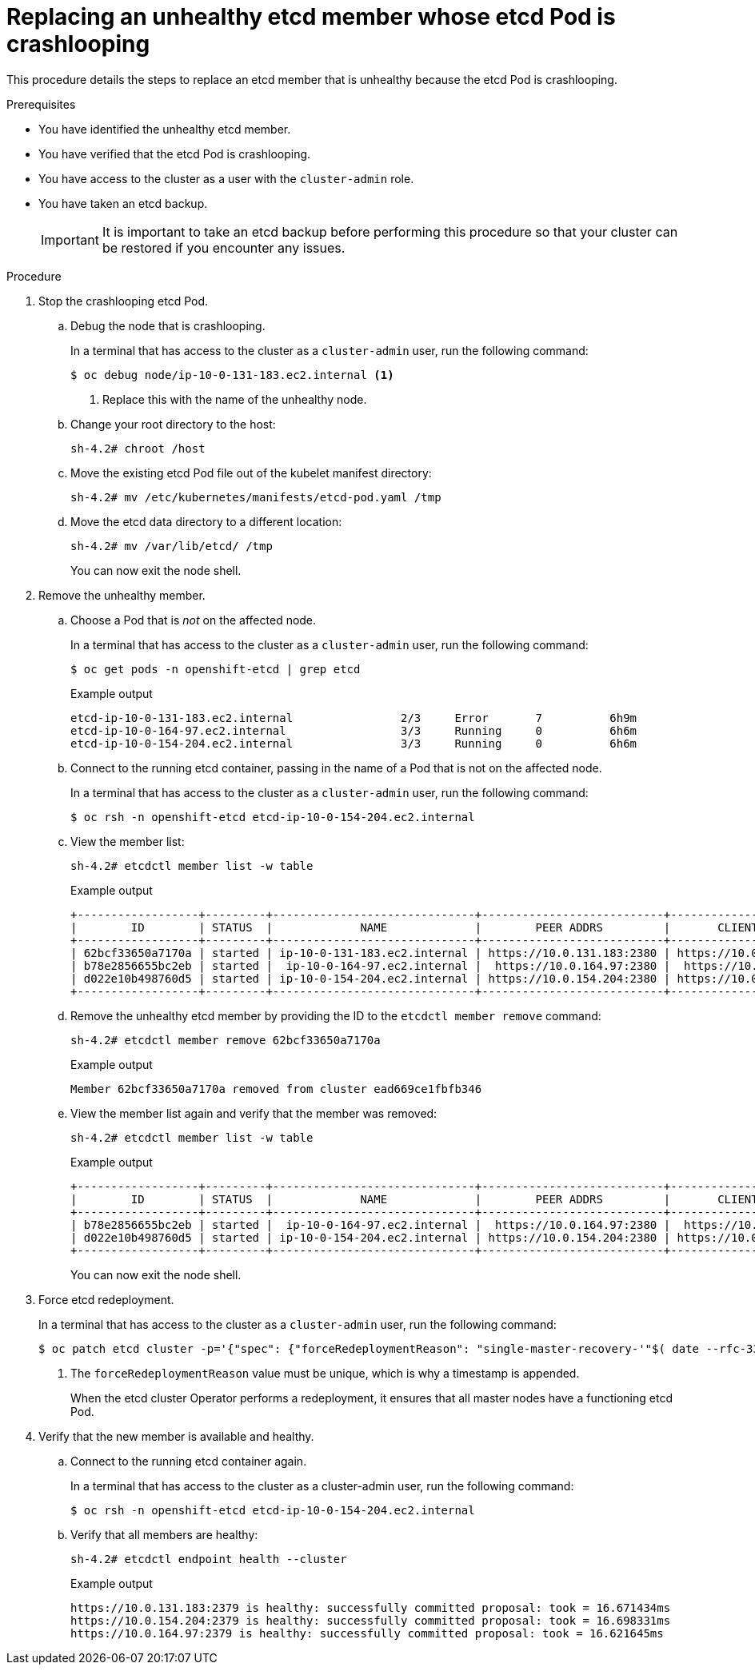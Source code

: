 // Module included in the following assemblies:
//
// * backup_and_restore/replacing-unhealthy-etcd-member.adoc

[id="restore-replace-crashlooping-etcd-member_{context}"]
= Replacing an unhealthy etcd member whose etcd Pod is crashlooping

This procedure details the steps to replace an etcd member that is unhealthy because the etcd Pod is crashlooping.

.Prerequisites

* You have identified the unhealthy etcd member.
* You have verified that the etcd Pod is crashlooping.
* You have access to the cluster as a user with the `cluster-admin` role.
* You have taken an etcd backup.
+
[IMPORTANT]
====
It is important to take an etcd backup before performing this procedure so that your cluster can be restored if you encounter any issues.
====

.Procedure

. Stop the crashlooping etcd Pod.

.. Debug the node that is crashlooping.
+
In a terminal that has access to the cluster as a `cluster-admin` user, run the following command:
+
[source,terminal]
----
$ oc debug node/ip-10-0-131-183.ec2.internal <1>
----
<1> Replace this with the name of the unhealthy node.

.. Change your root directory to the host:
+
[source,terminal]
----
sh-4.2# chroot /host
----

.. Move the existing etcd Pod file out of the kubelet manifest directory:
+
[source,terminal]
----
sh-4.2# mv /etc/kubernetes/manifests/etcd-pod.yaml /tmp
----

.. Move the etcd data directory to a different location:
+
[source,terminal]
----
sh-4.2# mv /var/lib/etcd/ /tmp
----
+
You can now exit the node shell.

. Remove the unhealthy member.

.. Choose a Pod that is _not_ on the affected node.
+
In a terminal that has access to the cluster as a `cluster-admin` user, run the following command:
+
[source,terminal]
----
$ oc get pods -n openshift-etcd | grep etcd
----
+
.Example output
[source,terminal]
----
etcd-ip-10-0-131-183.ec2.internal                2/3     Error       7          6h9m
etcd-ip-10-0-164-97.ec2.internal                 3/3     Running     0          6h6m
etcd-ip-10-0-154-204.ec2.internal                3/3     Running     0          6h6m
----

.. Connect to the running etcd container, passing in the name of a Pod that is not on the affected node.
+
In a terminal that has access to the cluster as a `cluster-admin` user, run the following command:
+
[source,terminal]
----
$ oc rsh -n openshift-etcd etcd-ip-10-0-154-204.ec2.internal
----

.. View the member list:
+
[source,terminal]
----
sh-4.2# etcdctl member list -w table
----
+
.Example output
[source,terminal]
----
+------------------+---------+------------------------------+---------------------------+---------------------------+
|        ID        | STATUS  |             NAME             |        PEER ADDRS         |       CLIENT ADDRS        |
+------------------+---------+------------------------------+---------------------------+---------------------------+
| 62bcf33650a7170a | started | ip-10-0-131-183.ec2.internal | https://10.0.131.183:2380 | https://10.0.131.183:2379 |
| b78e2856655bc2eb | started |  ip-10-0-164-97.ec2.internal |  https://10.0.164.97:2380 |  https://10.0.164.97:2379 |
| d022e10b498760d5 | started | ip-10-0-154-204.ec2.internal | https://10.0.154.204:2380 | https://10.0.154.204:2379 |
+------------------+---------+------------------------------+---------------------------+---------------------------+
----

.. Remove the unhealthy etcd member by providing the ID to the `etcdctl member remove` command:
+
[source,terminal]
----
sh-4.2# etcdctl member remove 62bcf33650a7170a
----
+
.Example output
[source,terminal]
----
Member 62bcf33650a7170a removed from cluster ead669ce1fbfb346
----

.. View the member list again and verify that the member was removed:
+
[source,terminal]
----
sh-4.2# etcdctl member list -w table
----
+
.Example output
[source,terminal]
----
+------------------+---------+------------------------------+---------------------------+---------------------------+
|        ID        | STATUS  |             NAME             |        PEER ADDRS         |       CLIENT ADDRS        |
+------------------+---------+------------------------------+---------------------------+---------------------------+
| b78e2856655bc2eb | started |  ip-10-0-164-97.ec2.internal |  https://10.0.164.97:2380 |  https://10.0.164.97:2379 |
| d022e10b498760d5 | started | ip-10-0-154-204.ec2.internal | https://10.0.154.204:2380 | https://10.0.154.204:2379 |
+------------------+---------+------------------------------+---------------------------+---------------------------+
----
+
You can now exit the node shell.

. Force etcd redeployment.
+
In a terminal that has access to the cluster as a `cluster-admin` user, run the following command:
+
[source,terminal]
----
$ oc patch etcd cluster -p='{"spec": {"forceRedeploymentReason": "single-master-recovery-'"$( date --rfc-3339=ns )"'"}}' --type=merge <1>
----
<1> The `forceRedeploymentReason` value must be unique, which is why a timestamp is appended.
+
When the etcd cluster Operator performs a redeployment, it ensures that all master nodes have a functioning etcd Pod.

. Verify that the new member is available and healthy.

.. Connect to the running etcd container again.
+
In a terminal that has access to the cluster as a cluster-admin user, run the following command:
+
[source,terminal]
----
$ oc rsh -n openshift-etcd etcd-ip-10-0-154-204.ec2.internal
----

.. Verify that all members are healthy:
+
[source,terminal]
----
sh-4.2# etcdctl endpoint health --cluster
----
+
.Example output
[source,terminal]
----
https://10.0.131.183:2379 is healthy: successfully committed proposal: took = 16.671434ms
https://10.0.154.204:2379 is healthy: successfully committed proposal: took = 16.698331ms
https://10.0.164.97:2379 is healthy: successfully committed proposal: took = 16.621645ms
----
